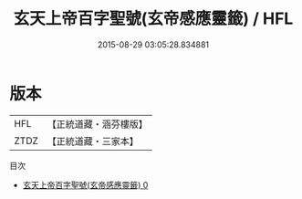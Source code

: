 #+TITLE: 玄天上帝百字聖號(玄帝感應靈籤) / HFL

#+DATE: 2015-08-29 03:05:28.834881
* 版本
 |       HFL|【正統道藏・涵芬樓版】|
 |      ZTDZ|【正統道藏・三家本】|
目次
 - [[file:KR5h0052_000.txt][玄天上帝百字聖號(玄帝感應靈籤) 0]]
